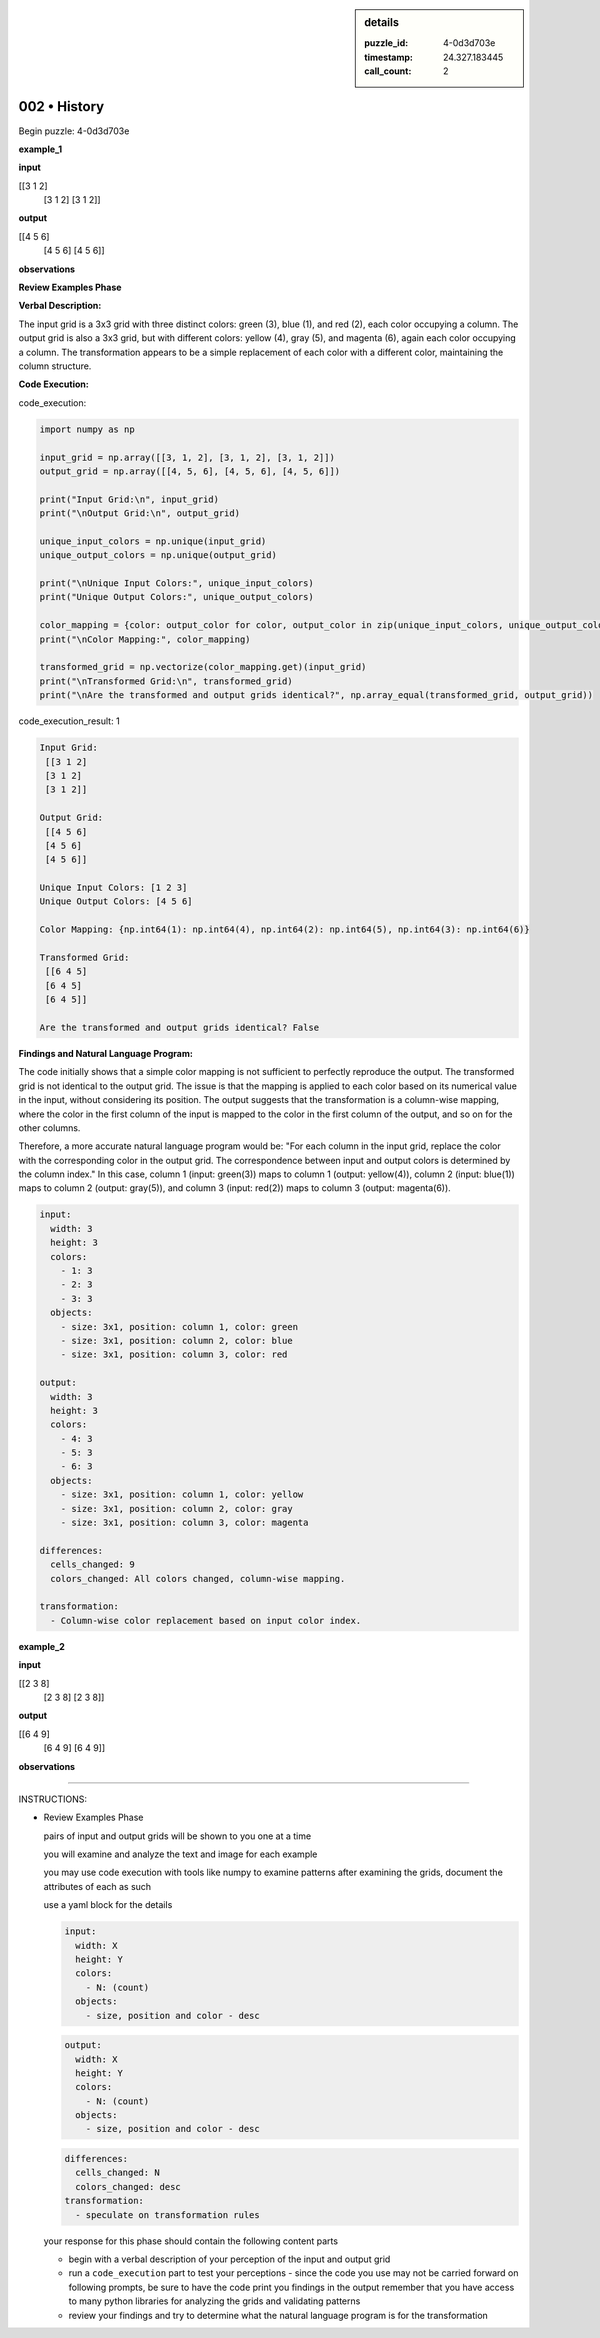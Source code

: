 .. sidebar:: details

   :puzzle_id: 4-0d3d703e
   :timestamp: 24.327.183445
   :call_count: 2
   

=============
002 • History
=============


    

Begin puzzle: 4-0d3d703e


    


    

**example_1**


    


    

**input**


    


    
.. code-block::

[[3 1 2]
     [3 1 2]
     [3 1 2]]

    


    


    


    
.. image:: _images/000-example_1_input.png
   :alt: _images/000-example_1_input.png

    


    


    


    

**output**


    


    
.. code-block::

[[4 5 6]
     [4 5 6]
     [4 5 6]]

    


    


    


    
.. image:: _images/000-example_1_output.png
   :alt: _images/000-example_1_output.png

    


    


    


    

**observations**


    


    

**Review Examples Phase**

**Verbal Description:**

The input grid is a 3x3 grid with three distinct colors: green (3), blue (1), and red (2), each color occupying a column.  The output grid is also a 3x3 grid, but with different colors: yellow (4), gray (5), and magenta (6), again each color occupying a column.  The transformation appears to be a simple replacement of each color with a different color, maintaining the column structure.

**Code Execution:**


    


    

code_execution:


    


    

.. code-block:: python


   import numpy as np

   input_grid = np.array([[3, 1, 2], [3, 1, 2], [3, 1, 2]])
   output_grid = np.array([[4, 5, 6], [4, 5, 6], [4, 5, 6]])

   print("Input Grid:\n", input_grid)
   print("\nOutput Grid:\n", output_grid)

   unique_input_colors = np.unique(input_grid)
   unique_output_colors = np.unique(output_grid)

   print("\nUnique Input Colors:", unique_input_colors)
   print("Unique Output Colors:", unique_output_colors)

   color_mapping = {color: output_color for color, output_color in zip(unique_input_colors, unique_output_colors)}
   print("\nColor Mapping:", color_mapping)

   transformed_grid = np.vectorize(color_mapping.get)(input_grid)
   print("\nTransformed Grid:\n", transformed_grid)
   print("\nAre the transformed and output grids identical?", np.array_equal(transformed_grid, output_grid))


    


    

code_execution_result: 1


    


    

.. code-block::

   Input Grid:
    [[3 1 2]
    [3 1 2]
    [3 1 2]]

   Output Grid:
    [[4 5 6]
    [4 5 6]
    [4 5 6]]

   Unique Input Colors: [1 2 3]
   Unique Output Colors: [4 5 6]

   Color Mapping: {np.int64(1): np.int64(4), np.int64(2): np.int64(5), np.int64(3): np.int64(6)}

   Transformed Grid:
    [[6 4 5]
    [6 4 5]
    [6 4 5]]

   Are the transformed and output grids identical? False


    


    

**Findings and Natural Language Program:**

The code initially shows that a simple color mapping is not sufficient to perfectly reproduce the output. The transformed grid is not identical to the output grid. The issue is that the mapping is applied to each color based on its numerical value in the input, without considering its position. The output suggests that the transformation is a column-wise mapping, where the color in the first column of the input is mapped to the color in the first column of the output, and so on for the other columns.

Therefore, a more accurate natural language program would be:  "For each column in the input grid, replace the color with the corresponding color in the output grid.  The correspondence between input and output colors is determined by the column index."  In this case, column 1 (input: green(3)) maps to column 1 (output: yellow(4)), column 2 (input: blue(1)) maps to column 2 (output: gray(5)), and column 3 (input: red(2)) maps to column 3 (output: magenta(6)).

.. code-block:: yaml

   input:
     width: 3
     height: 3
     colors:
       - 1: 3
       - 2: 3
       - 3: 3
     objects:
       - size: 3x1, position: column 1, color: green
       - size: 3x1, position: column 2, color: blue
       - size: 3x1, position: column 3, color: red

   output:
     width: 3
     height: 3
     colors:
       - 4: 3
       - 5: 3
       - 6: 3
     objects:
       - size: 3x1, position: column 1, color: yellow
       - size: 3x1, position: column 2, color: gray
       - size: 3x1, position: column 3, color: magenta

   differences:
     cells_changed: 9
     colors_changed: All colors changed, column-wise mapping.

   transformation:
     - Column-wise color replacement based on input color index.


    


    

**example_2**


    


    

**input**


    


    
.. code-block::

[[2 3 8]
     [2 3 8]
     [2 3 8]]

    


    


    


    
.. image:: _images/001-example_2_input.png
   :alt: _images/001-example_2_input.png

    


    


    


    

**output**


    


    
.. code-block::

[[6 4 9]
     [6 4 9]
     [6 4 9]]

    


    


    


    
.. image:: _images/001-example_2_output.png
   :alt: _images/001-example_2_output.png

    


    


    


    

**observations**


    


    

====


    


    

INSTRUCTIONS:


    


    


* 
  Review Examples Phase

  pairs of input and output grids will be shown to you one at a time

  you will examine and analyze the text and image for each example

  you may use code execution with tools like numpy to examine patterns
  after examining the grids, document the attributes of each as such

  use a yaml block for the details

  .. code-block:: yaml

     input:
       width: X
       height: Y
       colors:
         - N: (count)
       objects:
         - size, position and color - desc

  .. code-block:: yaml

     output:
       width: X
       height: Y
       colors:
         - N: (count)
       objects:
         - size, position and color - desc

  .. code-block:: yaml

     differences:
       cells_changed: N
       colors_changed: desc
     transformation:
       - speculate on transformation rules

  your response for this phase should contain the following content parts


  * begin with a verbal description of your perception of the input and output
    grid
  * run a ``code_execution`` part to test your perceptions - since the code you
    use may not be carried forward on following prompts, be sure to have the code print
    you findings in the output
    remember that you have access to many python libraries for analyzing the grids and validating patterns
  * review your findings and try to determine what the natural language program is for the transformation


    






